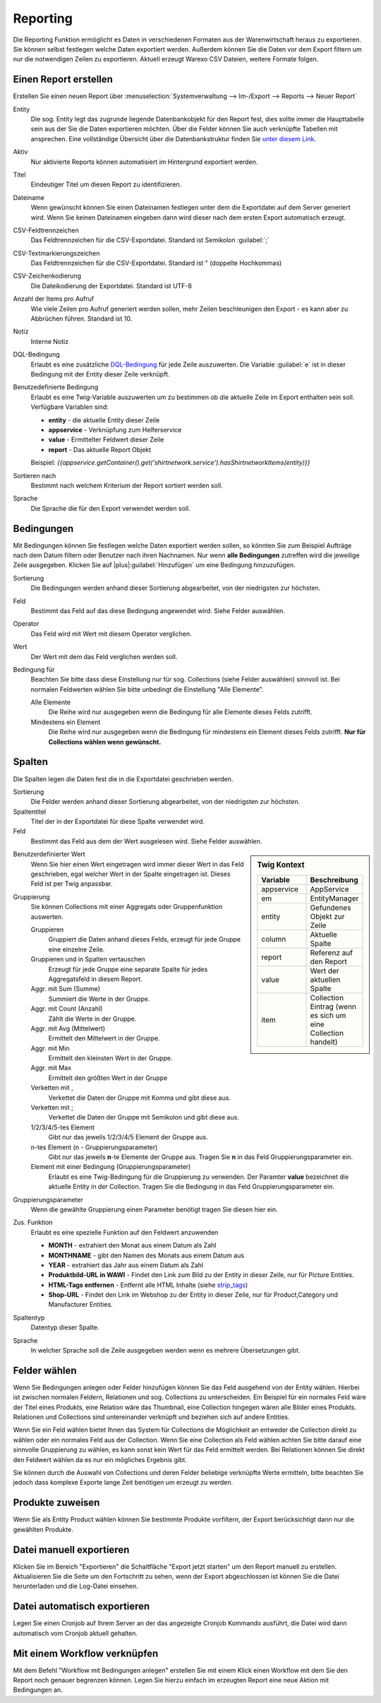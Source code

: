Reporting
#########


Die Reporting Funktion ermöglicht es Daten in verschiedenen Formaten aus der Warenwirtschaft heraus zu exportieren.
Sie können selbst festlegen welche Daten exportiert werden. Außerdem können Sie die Daten vor dem Export filtern um nur
die notwendigen Zeilen zu exportieren. Aktuell erzeugt Warexo CSV Dateien, weitere Formate folgen.

Einen Report erstellen
~~~~~~~~~~~~~~~~~~~~~~

Erstellen Sie einen neuen Report über :menuselection:`Systemverwaltung --> Im-/Export --> Reports --> Neuer Report`

Entity
    Die sog. Entity legt das zugrunde liegende Datenbankobjekt für den Report fest, dies sollte immer die Haupttabelle
    sein aus der Sie die Daten exportieren möchten. Über die Felder können Sie auch verknüpfte Tabellen mit ansprechen.
    Eine vollständige Übersicht über die Datenbankstruktur finden Sie `unter diesem Link <https://dbdocs.warexo.de>`__.

Aktiv
    Nur aktivierte Reports können automatisiert im Hintergrund exportiert werden.

Titel
    Eindeutiger Titel um diesen Report zu identifizieren.

Dateiname
    Wenn gewünscht können Sie einen Dateinamen festlegen unter dem die Exportdatei auf dem Server generiert wird. Wenn Sie keinen Dateinamen eingeben dann wird dieser nach dem ersten  Export automatisch erzeugt.

CSV-Feldtrennzeichen
    Das Feldtrennzeichen für die CSV-Exportdatei. Standard ist Semikolon :guilabel:`;`

CSV-Textmarkierungszeichen
    Das Feldtrennzeichen für die CSV-Exportdatei. Standard ist " (doppelte Hochkommas)

CSV-Zeichenkodierung
    Die Dateikodierung der Exportdatei. Standard ist UTF-8

Anzahl der Items pro Aufruf
    Wie viele Zeilen pro Aufruf generiert werden sollen, mehr Zeilen beschleunigen den Export - es kann aber zu Abbrüchen führen. Standard ist 10.

Notiz
    Interne Notiz

DQL-Bedingung
    Erlaubt es eine zusätzliche `DQL-Bedingung <http://docs.doctrine-project.org/projects/doctrine-orm/en/latest/reference/dql-doctrine-query-language.html>`__ für jede Zeile auszuwerten.
    Die Variable :guilabel:`e` ist in dieser Bedingung mit der Entity dieser Zeile verknüpft.

Benutzedefinierte Bedingung
    Erlaubt es eine Twig-Variable auszuwerten um zu bestimmen ob die aktuelle Zeile im Export enthalten sein soll. Verfügbare Variablen sind:

    -  **entity** - die aktuelle Entity dieser Zeile
    -  **appservice** - Verknüpfung zum Helferservice
    -  **value** - Ermittelter Feldwert dieser Zeile
    -  **report** - Das aktuelle Report Objekt

    Beispiel: `{{appservice.getContainer().get('shirtnetwork.service').hasShirtnetworkItems(entity)}}`

Sortieren nach
    Bestimmt nach welchem Kriterium der Report sortiert werden soll.

Sprache
    Die Sprache die für den Export verwendet werden soll.

Bedingungen
~~~~~~~~~~~

Mit Bedingungen können Sie festlegen welche Daten exportiert werden sollen, so könnten Sie zum Beispiel Aufträge nach
dem Datum filtern oder Benutzer nach ihren Nachnamen. Nur wenn **alle Bedingungen** zutreffen wird die jeweilige Zeile ausgegeben.
Klicken Sie auf |plus|:guilabel:`Hinzufügen` um eine Bedingung hinzuzufügen.

Sortierung
    Die Bedingungen werden anhand dieser Sortierung abgearbeitet, von der niedrigsten zur höchsten.

Feld
    Bestimmt das Feld auf das diese Bedingung angewendet wird. Siehe Felder auswählen.

Operator
    Das Feld wird mit Wert mit diesem Operator verglichen.

Wert
    Der Wert mit dem das Feld verglichen werden soll.

Bedingung für
    Beachten Sie bitte dass diese Einstellung nur für sog. Collections (siehe Felder auswählen) sinnvoll ist. Bei normalen Feldwerten wählen Sie bitte unbedingt die Einstellung "Alle Elemente".

    Alle Elemente
        Die Reihe wird nur ausgegeben wenn die Bedingung für alle Elemente dieses Felds zutrifft.

    Mindestens ein Element
        Die Reihe wird nur ausgegeben wenn die Bedingung für mindestens ein Element dieses Felds zutrifft. **Nur für Collections wählen wenn gewünscht.**

Spalten
~~~~~~~

Die Spalten legen die Daten fest die in die Exportdatei geschrieben werden.

Sortierung
    Die Felder werden anhand dieser Sortierung abgearbeitet, von der niedrigsten zur höchsten.

Spaltentitel
    Titel der in der Exportdatei für diese Spalte verwendet wird.

Feld
    Bestimmt das Feld aus dem der Wert ausgelesen wird. Siehe Felder auswählen.

.. sidebar:: Twig Kontext
    :class: floating

    .. list-table::
       :widths: 50 50
       :header-rows: 1

       * - Variable
         - Beschreibung
       * - appservice
         - AppService
       * - em
         - EntityManager
       * - entity
         - Gefundenes Objekt zur Zeile
       * - column
         - Aktuelle Spalte
       * - report
         - Referenz auf den Report
       * - value
         - Wert der aktuellen Spalte
       * - item
         - Collection Eintrag (wenn es sich um eine Collection handelt)

Benutzerdefinierter Wert
    Wenn Sie hier einen Wert eingetragen wird immer dieser Wert in das Feld geschrieben, egal welcher Wert in der Spalte eingetragen ist.
    Dieses Feld ist per Twig anpassbar.

Gruppierung
    Sie können Collections mit einer Aggregats oder Gruppenfunktion auswerten.

    Gruppieren
        Gruppiert die Daten anhand dieses Felds, erzeugt für jede Gruppe eine einzelne Zeile.

    Gruppieren und in Spalten vertauschen
        Erzeugt für jede Gruppe eine separate Spalte für jedes Aggregatsfeld in diesem Report.

    Aggr. mit Sum (Summe)
        Summiert die Werte in der Gruppe.

    Aggr. mit Count (Anzahl)
        Zählt die Werte in der Gruppe.

    Aggr. mit Avg (Mittelwert)
        Ermittelt den Mittelwert in der Gruppe.

    Aggr. mit Min
        Ermittelt den kleinsten Wert in der Gruppe.

    Aggr. mit Max
        Ermittelt den größten Wert in der Gruppe

    Verketten mit ,
        Verkettet die Daten der Gruppe mit Komma und gibt diese aus.

    Verketten mit ;
        Verkettet die Daten der Gruppe mit Semikolon und gibt diese aus.

    1/2/3/4/5-tes Element
        Gibt nur das jeweils 1/2/3/4/5 Element der Gruppe aus.

    n-tes Element (n - Gruppierungsparameter)
        Gibt nur das jeweils **n**-te Elemente der Gruppe aus. Tragen Sie **n** in das Feld Gruppierungsparameter ein.

    Element mit einer Bedingung (Gruppierungsparameter)
        Erlaubt es eine Twig-Bedingung für die Gruppierung zu verwenden. Der Paramter **value** bezeichnet die aktuelle Entity in der Collection. Tragen Sie die Bedingung in das Feld Gruppierungsparameter ein.

Gruppierungsparameter
    Wenn die gewählte Gruppierung einen Parameter benötigt tragen Sie diesen hier ein.

Zus. Funktion
    Erlaubt es eine spezielle Funktion auf den Feldwert anzuwenden

    -  **MONTH** - extrahiert den Monat aus einem Datum als Zahl
    -  **MONTHNAME** - gibt den Namen des Monats aus einem Datum aus
    -  **YEAR** - extrahiert das Jahr aus einem Datum als Zahl
    -  **Produktbild-URL in WAWI** - Findet den Link zum Bild zu der Entity in dieser Zeile, nur für Picture Entities.
    -  **HTML-Tags entfernen** - Entfernt alle HTML Inhalte (siehe `strip_tags <http://php.net/manual/de/function.strip-tags.php>`__)
    -  **Shop-URL** - Findet den Link im Webshop zu der Entity in dieser Zeile, nur für Product,Category und Manufacturer Entities.

Spaltentyp
    Datentyp dieser Spalte.

Sprache
    In welcher Sprache soll die Zeile ausgegeben werden wenn es mehrere Übersetzungen gibt.

Felder wählen
~~~~~~~~~~~~~

Wenn Sie Bedingungen anlegen oder Felder hinzufügen können Sie das Feld ausgehend von der Entity wählen.
Hierbei ist zwischen normalen Feldern, Relationen und sog. Collections zu unterscheiden.
Ein Beispiel für ein normales Feld wäre der Titel eines Produkts, eine Relation wäre das Thumbnail,
eine Collection hingegen wären alle Bilder eines Produkts.
Relationen und Collections sind untereinander verknüpft und beziehen sich auf andere Entities.

Wenn Sie ein Feld wählen bietet Ihnen das System für Collections die Möglichkeit an entweder die Collection direkt
zu wählen oder ein normales Feld aus der Collection. Wenn Sie eine Collection als Feld wählen achten Sie bitte
darauf eine sinnvolle Gruppierung zu wählen, es kann sonst kein Wert für das Feld ermittelt werden.
Bei Relationen können Sie direkt den Feldwert wählen da es nur ein mögliches Ergebnis gibt.

Sie können durch die Auswahl von Collections und deren Felder beliebige verknüpfte Werte ermitteln,
bitte beachten Sie jedoch dass komplexe Exporte lange Zeit benötigen um erzeugt zu werden.

Produkte zuweisen
~~~~~~~~~~~~~~~~~

Wenn Sie als Entity Product wählen können Sie bestimmte Produkte vorfiltern, der Export berücksichtigt dann nur die gewählten Produkte.

Datei manuell exportieren
~~~~~~~~~~~~~~~~~~~~~~~~~

Klicken Sie im Bereich "Exportieren" die Schaltfläche "Export jetzt starten" um den Report manuell zu erstellen.
Aktualisieren Sie die Seite um den Fortschritt zu sehen, wenn der Export abgeschlossen ist können Sie die Datei
herunterladen und die Log-Datei einsehen.

Datei automatisch exportieren
~~~~~~~~~~~~~~~~~~~~~~~~~~~~~

Legen Sie einen Cronjob auf Ihrem Server an der das angezeigte Cronjob Kommando ausführt, die Datei wird dann automatisch vom Cronjob aktuell gehalten.

Mit einem Workflow verknüpfen
~~~~~~~~~~~~~~~~~~~~~~~~~~~~~

Mit dem Befehl "Workflow mit Bedingungen anlegen" erstellen Sie mit einem Klick einen Workflow mit dem Sie den Report
noch genauer begrenzen können. Legen Sie hierzu einfach im erzeugten Report eine neue Aktion mit Bedingungen an.
